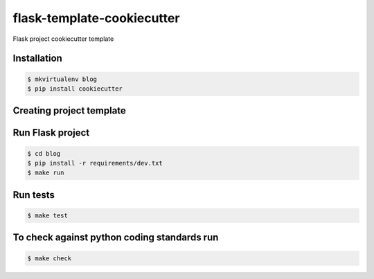 flask-template-cookiecutter
===========================

Flask project cookiecutter template

Installation
------------

.. code:: bash

   $ mkvirtualenv blog
   $ pip install cookiecutter

Creating project template
-------------------------

.. code:: bash
   $ cookiecutter https://github.com/kuter/flask-project-cookiecutter
   full_name [user]: kuter
   project_name [Sample Flask app]: Blog
   project_slug [blog]:
   docker_pip_extra_index_ip []:
   Select open_source_license:
   1 - MIT license
   2 - BSD license
   3 - ISC license
   4 - Apache Software License 2.0
   5 - GNU General Public License v3
   6 - Not open source
   Choose from 1, 2, 3, 4, 5, 6 (1, 2, 3, 4, 5, 6) [1]: 1

Run Flask project
-----------------

.. code:: bash

   $ cd blog
   $ pip install -r requirements/dev.txt
   $ make run

Run tests
---------

.. code:: bash

   $ make test

To check against python coding standards run
--------------------------------------------

.. code:: bash

   $ make check
